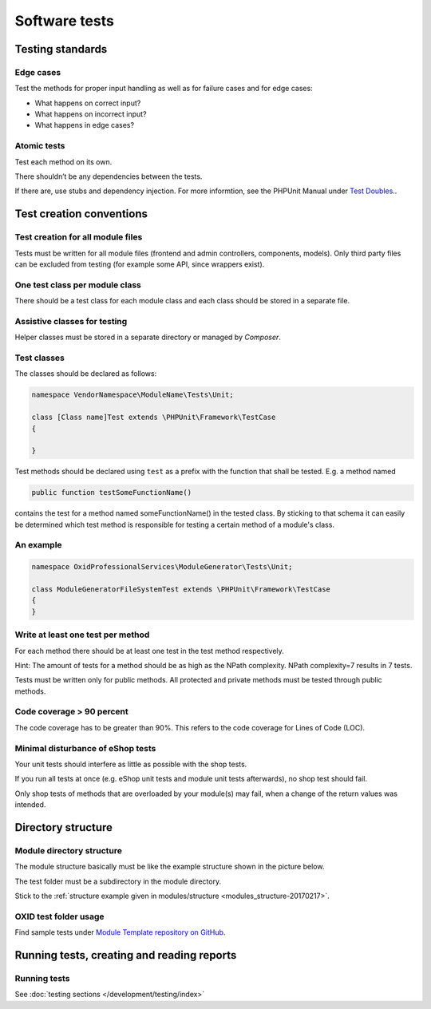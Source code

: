 Software tests
==============

Testing standards
-----------------

Edge cases
^^^^^^^^^^

Test the methods for proper input handling as well as for failure cases and for edge cases:

* What happens on correct input?
* What happens on incorrect input?
* What happens in edge cases?

Atomic tests
^^^^^^^^^^^^

Test each method on its own.

There shouldn’t be any dependencies between the tests.

If there are, use stubs and dependency injection. For more informtion, see the PHPUnit Manual under `Test Doubles <https://docs.phpunit.de/en/10.2/test-doubles.html>`_..

.. _testcreation-20180118:

Test creation conventions
-------------------------

Test creation for all module files
^^^^^^^^^^^^^^^^^^^^^^^^^^^^^^^^^^

Tests must be written for all module files (frontend and admin controllers, components, models). Only third party files
can be excluded from testing (for example some API, since wrappers exist).

One test class per module class
^^^^^^^^^^^^^^^^^^^^^^^^^^^^^^^

There should be a test class for each module class and each class should be stored in a separate file.

Assistive classes for testing
^^^^^^^^^^^^^^^^^^^^^^^^^^^^^

Helper classes must be stored in a separate directory or managed by `Composer`.

Test classes
^^^^^^^^^^^^

The classes should be declared as follows:

.. code:: php

    namespace VendorNamespace\ModuleName\Tests\Unit;

    class [Class name]Test extends \PHPUnit\Framework\TestCase
    {

    }

Test methods should be declared using ``test`` as a prefix with the function that shall be tested. E.g. a method named

.. code:: php

    public function testSomeFunctionName()

contains the test for a method named someFunctionName() in the tested class. By sticking to that schema it can easily be
determined which test method is responsible for testing a certain method of a module's class.

An example
^^^^^^^^^^

.. code:: php

    namespace OxidProfessionalServices\ModuleGenerator\Tests\Unit;

    class ModuleGeneratorFileSystemTest extends \PHPUnit\Framework\TestCase
    {
    }

Write at least one test per method
^^^^^^^^^^^^^^^^^^^^^^^^^^^^^^^^^^

For each method there should be at least one test in the test method respectively.

Hint: The amount of tests for a method should be as high as the NPath complexity. NPath complexity=7 results in 7 tests.

Tests must be written only for public methods. All protected and private methods must be tested through public methods.

Code coverage > 90 percent
^^^^^^^^^^^^^^^^^^^^^^^^^^

The code coverage has to be greater than 90%. This refers to the code coverage for Lines of Code (LOC).

Minimal disturbance of eShop tests
^^^^^^^^^^^^^^^^^^^^^^^^^^^^^^^^^^

Your unit tests should interfere as little as possible with the shop tests.

If you run all tests at once (e.g. eShop unit tests and module unit tests afterwards), no shop test should fail.

Only shop tests of methods that are overloaded by your module(s) may fail, when a change of the return values was intended.

Directory structure
-------------------

Module directory structure
^^^^^^^^^^^^^^^^^^^^^^^^^^

The module structure basically must be like the example structure shown in the picture below.

The test folder must be a subdirectory in the module directory.

Stick to the :ref:`structure example given in modules/structure <modules_structure-20170217>`.

OXID test folder usage
^^^^^^^^^^^^^^^^^^^^^^

Find sample tests under `Module Template repository on GitHub <https://github.com/OXID-eSales/module-template>`_.

Running tests, creating and reading reports
-------------------------------------------

Running tests
^^^^^^^^^^^^^

See :doc:`testing sections </development/testing/index>`

.. todo:  #HR: 'OXVM' is mentioned but not explained; clarify later
    Run module tests before applying for certification
    ^^^^^^^^^^^^^^^^^^^^^^^^^^^^^^^^^^^^^^^^^^^^^^^^^^
    Before sending module for certification to OXID eSales first follow these steps:
    * Generate a clean setup of the OXVM (with testing tools)
    * Follow the instructions (see Readme file of the OXVM) to install the desired shop version and edition.
      A clean instance will be created automatically on provision (by vagrant).
    * Install your module following the instructions delivered with the module.
    * Run all shop and module tests.
    * Check whether all tests are working and do not fail (prepare explanations for failing shop tests).
